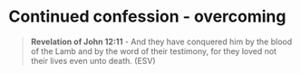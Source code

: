 
* Continued confession - overcoming

#+BEGIN_QUOTE
  *Revelation of John 12:11* - And they have conquered him by the blood of the Lamb and by the word of their testimony, for they loved not their lives even unto death. (ESV)
#+END_QUOTE
